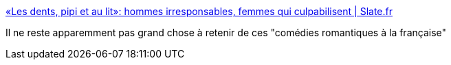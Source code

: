 :jbake-type: post
:jbake-status: published
:jbake-title: «Les dents, pipi et au lit»: hommes irresponsables, femmes qui culpabilisent | Slate.fr
:jbake-tags: cinéma,france,_mois_avr.,_année_2018
:jbake-date: 2018-04-10
:jbake-depth: ../
:jbake-uri: shaarli/1523358346000.adoc
:jbake-source: https://nicolas-delsaux.hd.free.fr/Shaarli?searchterm=http%3A%2F%2Fwww.slate.fr%2Fstory%2F159262%2Fcinema-comedie-francaise-dents-pipi-au-lit-hommes-peres-irresponsables-femmes-culpabilisation-stereotypes-genre&searchtags=cin%C3%A9ma+france+_mois_avr.+_ann%C3%A9e_2018
:jbake-style: shaarli

http://www.slate.fr/story/159262/cinema-comedie-francaise-dents-pipi-au-lit-hommes-peres-irresponsables-femmes-culpabilisation-stereotypes-genre[«Les dents, pipi et au lit»: hommes irresponsables, femmes qui culpabilisent | Slate.fr]

Il ne reste apparemment pas grand chose à retenir de ces "comédies romantiques à la française"
